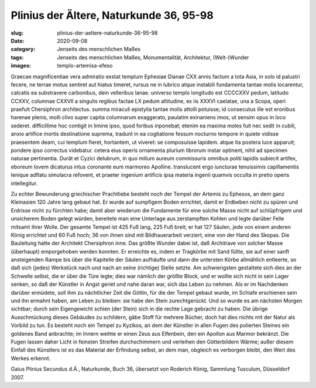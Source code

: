 Plinius der Ältere, Naturkunde 36, 95-98
========================================

:slug: plinius-der-aeltere-naturkunde-36-95-98
:date: 2020-09-08
:category: Jenseits des menschlichen Maßes
:tags: Jenseits des menschlichen Maßes, Monumentalität, Architektur, (Welt-)Wunder
:images: templo-artemisa-efeso

.. class:: original

    Graecae magnificentiae vera admiratio exstat templum Ephesiae Dianae CXX annis factum a tota Asia, in solo id palustri fecere, ne terrae motus sentiret aut hiatus timeret, rursus ne in lubrico atque instabili fundamenta tantae molis locarentur, calcatis ea substravere carbonibus, dein velleribus lanae. universo templo longitudo est CCCCXXV pedum, latitudo CCXXV, columnae CXXVII a singulis regibus factae LX pedum altitudine, ex iis XXXVI caelatae, una a Scopa, operi praefuit Chersiphron architectus. summa miraculi epistylia tantae molis attolli potuisse; id consecutus ille est eronibus harenae plenis, molli clivo super capita columnarum exaggerato, paulatim exinaniens imos, ut sensim opus in loco sederet. difficillime hoc contigit in limine ipso, quod foribus inponebat; etenim ea maxima moles fuit nec sedit in cubili, anxio artifice mortis destinatione suprema, tradunt in ea cogitatione fessum nocturno tempore in quiete vidisse praesentem deam, cui templum fieret, hortantem, ut viveret: se composuisse lapidem. atque ita postera luce apparuit; pondere ipso correctus videbatur. cetera eius operis ornamenta plurium librorum instar optinent, nihil ad specimen naturae pertinentia. Durât et Cyzici delubrum, in quo milium aureum commissuris omnibus politi lapidis subiecit artifex, eboreum Iovem dicaturus intus coronante eum marmoreo Apolline. translucent ergo iuncturae tenuissimis capillamentis lenique adflatu simulacra refovent, et praeter ingenium artificis ipsa materia ingenii quamvis occulta in pretio operis intellegitur.

.. class:: translation

    Zu echter Bewunderung griechischer Prachtliebe besteht noch der Tempel der Artemis zu Ephesos, an dem ganz Kleinasien 120 Jahre lang gebaut hat. Er wurde auf sumpfigem Boden errichtet, damit er Erdbeben nicht zu spüren und Erdrisse nicht zu fürchten habe; damit aber wiederum die Fundamente für eine solche Masse nicht auf schlüpfrigem und unsicherem Boden gelegt würden, bereitete man eine Unterlage aus zerstampften Kohlen und legte darüber Felle mitsamt ihrer Wolle. Der gesamte Tempel ist 425 Fuß lang, 225 Fuß breit; er hat 127 Säulen, jede von einem anderen König errichtet und 60 Fuß hoch; 36 von ihnen sind mit Bildhauerarbeit verziert, eine von der Hand des Skopas. Die Bauleitung hatte der Architekt Chersiphron inne. Das größte Wunder dabei ist, daß Architrave von solcher Masse (überhaupt) emporgehoben werden konnten. Er erreichte es, indem er Tragkörbe mit Sand füllte, sie auf einer sanft ansteigenden Rampe bis über die Kapitelle der Säulen aufhäufte und dann die untersten Körbe allmählich entleerte, so daß sich (jedes) Werkstück nach und nach an seine (richtige) Stelle setzte. Am schwierigsten gestaltete sich dies an der Schwelle selbst, die er über die Türe legte; dies war nämlich der größte Block, und er wollte sich nicht in sein Lager senken, so daß der Künstler in Angst geriet und nahe daran war, sich das Leben zu nehmen. Als er im Nachdenken darüber ermüdete, soll ihm zu nächtlicher Zeit die Göttin, für die der Tempel gebaut wurde, im Schlafe erschienen sein und ihn ermahnt haben, am Leben zu bleiben: sie habe den Stein zurechtgerückt. Und so wurde es am nächsten Morgen sichtbar; durch sein Eigengewicht schien (der Stein) sich in die rechte Lage gebracht zu haben. Die übrige Ausschmückung dieses Gebäudes zu schildern, gäbe Stoff für mehrere Bücher, doch hat dies nichts mit der Natur als Vorbild zu tun. Es besteht noch ein Tempel zu Kyzikos, an dem der Künstler in allen Fugen des polierten Steines ein goldenes Band anbrachte; im Innern weihte er einen Zeus aus Elfenbein, den ein Apollon aus Marmor bekränzt. Die Fugen lassen daher Licht in feinsten Streifen durchschimmern und verleihen den Götterbildern Wärme; außer diesem Einfall des Künstlers ist es das Material der Erfindung selbst, an dem man, obgleich es verborgen bleibt, den Wert des Werkes erkennt.

.. class:: translation-source

    Gaius Plinius Secundus d.Ä., Naturkunde, Buch 36, übersetzt von Roderich König, Sammlung Tusculum, Düsseldorf 2007.
